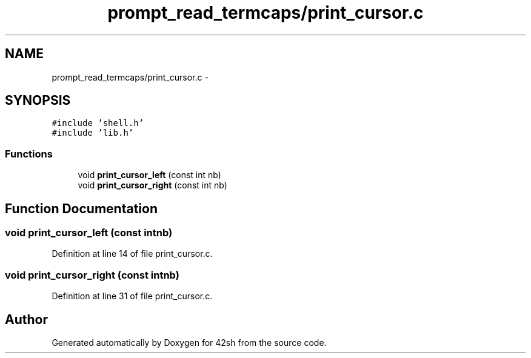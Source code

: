 .TH "prompt_read_termcaps/print_cursor.c" 3 "Sun May 24 2015" "Version 3.0" "42sh" \" -*- nroff -*-
.ad l
.nh
.SH NAME
prompt_read_termcaps/print_cursor.c \- 
.SH SYNOPSIS
.br
.PP
\fC#include 'shell\&.h'\fP
.br
\fC#include 'lib\&.h'\fP
.br

.SS "Functions"

.in +1c
.ti -1c
.RI "void \fBprint_cursor_left\fP (const int nb)"
.br
.ti -1c
.RI "void \fBprint_cursor_right\fP (const int nb)"
.br
.in -1c
.SH "Function Documentation"
.PP 
.SS "void print_cursor_left (const intnb)"

.PP
Definition at line 14 of file print_cursor\&.c\&.
.SS "void print_cursor_right (const intnb)"

.PP
Definition at line 31 of file print_cursor\&.c\&.
.SH "Author"
.PP 
Generated automatically by Doxygen for 42sh from the source code\&.
